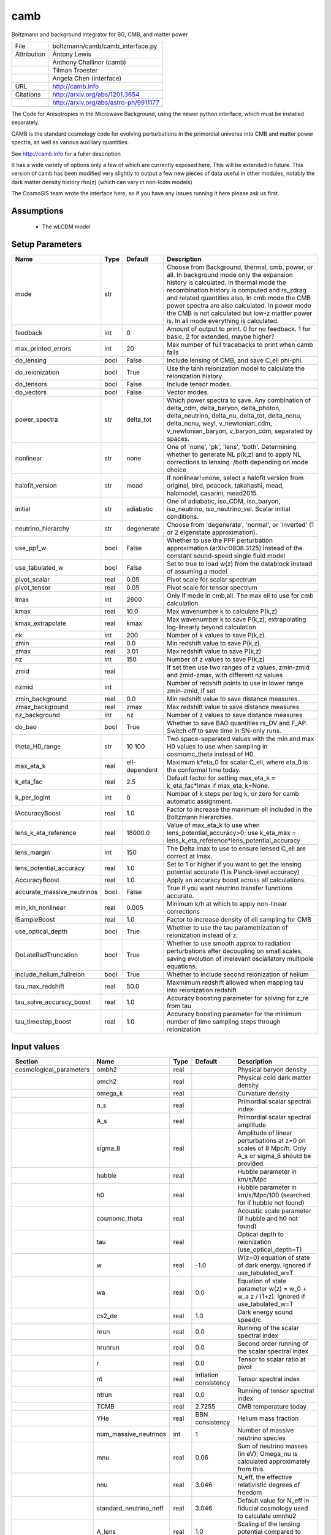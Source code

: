 camb
================================================

Boltzmann and background integrator for BG, CMB, and matter power

+-------------+---------------------------------------+
| File        | boltzmann/camb/camb_interface.py      |
+-------------+---------------------------------------+
| Attribution | Antony Lewis                          |
+-------------+---------------------------------------+
|             | Anthony Challinor (camb)              |
+-------------+---------------------------------------+
|             | Tilman Troester                       |
+-------------+---------------------------------------+
|             | Angela Chen (interface)               |
+-------------+---------------------------------------+
| URL         | http://camb.info                      |
+-------------+---------------------------------------+
| Citations   | http://arxiv.org/abs/1201.3654        |
+-------------+---------------------------------------+
|             | http://arxiv.org/abs/astro-ph/9911177 |
+-------------+---------------------------------------+

The Code for Anisotropies in the Microwave Background, using the
newer python interface, which must be installed separately.

CAMB is the standard cosmology code for evolving perturbations
in the primordial universe into CMB and matter power spectra, as
well as various auxiliary quantities.

See http://camb.info for a fuller description

It has a wide variety of options only a few of which are currently
exposed here.  This will be extended in future.  This version of
camb has been modified very slightly to output a few new pieces
of data useful in other modules, notably the dark matter density
history rho(z) (which can vary in non-lcdm models)

The CosmoSIS team wrote the interface here, so if you have any issues
running it here please ask us first.


Assumptions
-----------

 - The wLCDM model



Setup Parameters
----------------

.. list-table::
   :header-rows: 1

   * - Name
     - Type
     - Default
     - Description

   * - mode
     - str
     - 
     - Choose from Background, thermal, cmb, power, or all. In background mode only the expansion history is calculated. In thermal mode the recombination history is computed and rs_zdrag and related quantities also. In cmb mode the CMB power spectra are also calculated. In power mode the CMB is not calculated but low-z mattter power is.  In all mode everything is calculated.
   * - feedback
     - int
     - 0
     - Amount of output to print.  0 for no feedback.  1 for basic, 2 for extended, maybe higher?
   * - max_printed_errors
     - int
     - 20
     - Max number of full tracebacks to print when camb fails
   * - do_lensing
     - bool
     - False
     - Include lensing of CMB, and save C_ell phi-phi.
   * - do_reionization
     - bool
     - True
     - Use the tanh reionization model to calculate the reionization history.
   * - do_tensors
     - bool
     - False
     - Include tensor modes.
   * - do_vectors
     - bool
     - False
     - Vector modes.
   * - power_spectra
     - str
     - delta_tot
     - Which power spectra to save. Any combination of delta_cdm, delta_baryon, delta_photon, delta_neutrino, delta_nu, delta_tot, delta_nonu, delta_nonu, weyl, v_newtonian_cdm, v_newtonian_baryon, v_baryon_cdm, separated by spaces.
   * - nonlinear
     - str
     - none
     - One of 'none', 'pk', 'lens', 'both'.  Determining whether to generate NL p(k,z) and to apply NL corrections to lensing. /both depending on mode choice
   * - halofit_version
     - str
     - mead
     - If nonlinear!=none, select a halofit version from original, bird, peacock, takahashi, mead, halomodel, casarini, mead2015.
   * - initial
     - str
     - adiabatic
     - One of adiabatic, iso_CDM, iso_baryon, iso_neutrino, iso_neutrino_vel.  Scalar initial conditions.
   * - neutrino_hierarchy
     - str
     - degenerate
     - Choose from 'degenerate', 'normal', or 'inverted' (1 or 2 eigenstate approximation).
   * - use_ppf_w
     - bool
     - False
     - Whether to use the PPF perturbation approximation (arXiv:0808.3125) instead of the constant sound-speed single fluid model
   * - use_tabulated_w
     - bool
     - False
     - Set to true to load w(z) from the datablock instead of assuming a model
   * - pivot_scalar
     - real
     - 0.05
     - Pivot scale for scalar spectrum
   * - pivot_tensor
     - real
     - 0.05
     - Pivot scale for tensor spectrum
   * - lmax
     - int
     - 2600
     - Only if mode in cmb,all. The max ell to use for cmb calculation
   * - kmax
     - real
     - 10.0
     - Max wavenumber k to calculate P(k,z)
   * - kmax_extrapolate
     - real
     - kmax
     - Max wavenumber k to save P(k,z), extrapolating log-linearly beyond calculation
   * - nk
     - int
     - 200
     - Number of k values to save P(k,z).
   * - zmin
     - real
     - 0.0
     - Min redshift value to save P(k,z).
   * - zmax
     - real
     - 3.01
     - Max redshift value to save P(k,z)
   * - nz
     - int
     - 150
     - Number of z values to save P(k,z)
   * - zmid
     - real
     - 
     - If set then use two ranges of z values, zmin-zmid and zmid-zmax, with different nz values
   * - nzmid
     - int
     - 
     - Number of redshift points to use in lower range zmin-zmid, if set
   * - zmin_background
     - real
     - 0.0
     - Min redshift value to save distance measures.
   * - zmax_background
     - real
     - zmax
     - Max redshift value to save distance measures
   * - nz_background
     - int
     - nz
     - Number of z values to save distance measures
   * - do_bao
     - bool
     - True
     - Whether to save BAO quantities rs_DV and F_AP. Switch off to save time in SN-only runs.
   * - theta_H0_range
     - str
     - 10 100
     - Two space-separated values with the min and max H0 values to use when sampling in cosmomc_theta instead of H0.
   * - max_eta_k
     - real
     - ell-dependent
     - Maximum k*eta_0 for scalar C_ell, where eta_0 is the conformal time today.
   * - k_eta_fac
     - real
     - 2.5
     - Default factor for setting max_eta_k = k_eta_fac*lmax if max_eta_k=None.
   * - k_per_logint
     - int
     - 0
     - Number of k steps per log k, or zero for camb automatic assignment.
   * - lAccuracyBoost
     - real
     - 1.0
     - Factor to increase the maximum ell included in the Boltzmann hierarchies.
   * - lens_k_eta_reference
     - real
     - 18000.0
     - Value of max_eta_k to use when lens_potential_accuracy>0; use k_eta_max = lens_k_eta_reference*lens_potential_accuracy
   * - lens_margin
     - int
     - 150
     - The Delta lmax to use to ensure lensed C_ell are correct at lmax.
   * - lens_potential_accuracy
     - real
     - 1.0
     - Set to 1 or higher if you want to get the lensing potential accurate (1 is Planck-level accuracy)
   * - AccuracyBoost
     - real
     - 1.0
     - Apply an accuracy boost across all calculations.
   * - accurate_massive_neutrinos
     - bool
     - False
     - True if you want neutrino transfer functions accurate.
   * - min_kh_nonlinear
     - real
     - 0.005
     - Minimum k/h at which to apply non-linear corrections
   * - lSampleBoost
     - real
     - 1.0
     - Factor to increase density of ell sampling for CMB
   * - use_optical_depth
     - bool
     - True
     - Whether to use the tau parametrization of reionization instead of z.
   * - DoLateRadTruncation
     - bool
     - True
     - Whether to use smooth approx to radiation perturbations after decoupling on small scales, saving evolution of irrelevant osciallatory multipole equations.
   * - include_helium_fullreion
     - bool
     - True
     - Whether to include second reionization of helium
   * - tau_max_redshift
     - real
     - 50.0
     - Maxmimum redshift allowed when mapping tau into reionization redshift
   * - tau_solve_accuracy_boost
     - real
     - 1.0
     - Accuracy boosting parameter for solving for z_re from tau
   * - tau_timestep_boost
     - real
     - 1.0
     - Accuracy boosting parameter for the minimum number of time sampling steps through reionization


Input values
----------------

.. list-table::
   :header-rows: 1

   * - Section
     - Name
     - Type
     - Default
     - Description

   * - cosmological_parameters
     - ombh2
     - real
     - 
     - Physical baryon density
   * - 
     - omch2
     - real
     - 
     - Physical cold dark matter density
   * - 
     - omega_k
     - real
     - 
     - Curvature density
   * - 
     - n_s
     - real
     - 
     - Primordial scalar spectral index
   * - 
     - A_s
     - real
     - 
     - Primordial scalar spectral amplitude
   * - 
     - sigma_8
     - real
     - 
     - Amplitude of linear perturbations at z=0 on scales of 8 Mpc/h. Only A_s or sigma_8 should be provided.
   * - 
     - hubble
     - real
     - 
     - Hubble parameter in km/s/Mpc
   * - 
     - h0
     - real
     - 
     - Hubble parameter in km/s/Mpc/100 (searched for if hubble not found)
   * - 
     - cosmomc_theta
     - real
     - 
     - Acoustic scale parameter (if hubble and h0 not found)
   * - 
     - tau
     - real
     - 
     - Optical depth to reionization (use_optical_depth=T)
   * - 
     - w
     - real
     - -1.0
     - W(z=0) equation of state of dark energy. Ignored if use_tabulated_w=T
   * - 
     - wa
     - real
     - 0.0
     - Equation of state parameter w(z) = w_0 + w_a z / (1+z). Ignored if use_tabulated_w=T
   * - 
     - cs2_de
     - real
     - 1.0
     - Dark energy sound speed/c
   * - 
     - nrun
     - real
     - 0.0
     - Running of the scalar spectral index
   * - 
     - nrunrun
     - real
     - 0.0
     - Second order running of the scalar spectral index
   * - 
     - r
     - real
     - 0.0
     - Tensor to scalar ratio at pivot
   * - 
     - nt
     - real
     - inflation consistency
     - Tensor spectral index
   * - 
     - ntrun
     - real
     - 0.0
     - Running of tensor spectral index
   * - 
     - TCMB
     - real
     - 2.7255
     - CMB temperature today
   * - 
     - YHe
     - real
     - BBN consistency
     - Helium mass fraction
   * - 
     - num_massive_neutrinos
     - int
     - 1
     - Number of massive neutrino species
   * - 
     - mnu
     - real
     - 0.06
     - Sum of neutrino masses (in eV); Omega_nu is calculated approximately from this.
   * - 
     - nnu
     - real
     - 3.046
     - N_eff, the effective relativistic degrees of freedom
   * - 
     - standard_neutrino_neff
     - real
     - 3.046
     - Default value for N_eff in fiducial cosmology used to calculate omnhu2
   * - 
     - A_lens
     - real
     - 1.0
     - Scaling of the lensing potential compared to theory prediction
   * - reionization
     - redshift
     - real
     - 
     - Reionization redshift to use if use_optical_depth=False
   * - 
     - delta_redshift
     - real
     - 
     - Duration of reionization if use_optical_depth=False
   * - 
     - fraction
     - real
     - -1.0
     - Reionization fraction when complete, or -1 for full ionization of hydrogen and first ionization of helium
   * - 
     - helium_redshift
     - real
     - 3.5
     - Redshift for second reionization of helium
   * - 
     - helium_delta_redshift
     - real
     - 0.4
     - Width in redshift for second reionization of helium
   * - 
     - helium_redshiftstart
     - real
     - 5.5
     - Include second helium reionizatio below this redshift
   * - recfast
     - min_a_evolve_Tm
     - real
     - 1.0
     - Minimum scale factor at which to solve matter temperature perturbation if evolving sound speed or ionization fraction perturbations (/(1+900)
   * - 
     - RECFAST_fudge
     - real
     - 1.14
     - Float Hydrogen fudge parameter
   * - 
     - RECFAST_fudge_He
     - real
     - 0.86
     - Helium fudge parameter
   * - 
     - RECFAST_Heswitch
     - int
     - 6
     - 0-6, method to use for calculating Helium recombination. See camb docs.
   * - 
     - RECFAST_Hswitch
     - bool
     - True
     - Whether to include H recombination corrections
   * - 
     - AGauss1
     - real
     - -0.14d
     - Amplitude of 1st recfast Gaussian
   * - 
     - AGauss2
     - real
     - 0.079
     - Amplitude of 2nd recfast Gaussian
   * - 
     - zGauss1
     - real
     - 7.28
     - ln(1+z) of 1st recfast Gaussian
   * - 
     - zGauss2
     - real
     - 6.73
     - ln(1+z) of 2nd recfast Gaussian
   * - 
     - wGauss1
     - real
     - 0.18
     - Width of 1st recfast Gaussian
   * - 
     - wGauss2
     - real
     - 0.33
     - Width of 2nd recfastGaussian
   * - halo_model_parameters
     - A
     - real
     - 
     - Amplitude of the concentration-mass relation
   * - 
     - eta
     - real
     - 
     - Real halo window function re-scaling parameter
   * - de_equation_of_state
     - a
     - real 1d
     - none
     - Scale factor a values used if use_tabulated_w=T.
   * - 
     - w
     - real 1d
     - none
     - Wquation of state w(a) values used if use_tabulated_w=T.


Output values
----------------


.. list-table:: Output values
   :header-rows: 1

   * - Section
     - Name
     - Type
     - Description

   * - cosmological_parameters
     - sigma_8
     - real
     - Amplitude of linear matter power at 8/h Mpc at z=0.  Only calculated if mode=all
   * - distances
     - nz
     - int
     - Number of distance samples
   * - 
     - z
     - real 1d
     - Redshifts of distance samples
   * - 
     - a
     - real 1d
     - Scale factor of distance samples
   * - 
     - d_a
     - real 1d
     - Angular diameter distance in Mpc
   * - 
     - d_m
     - real 1d
     - Co-moving distance in Mpc
   * - 
     - d_l
     - real 1d
     - Luminosity distance in Mpc
   * - 
     - d_v
     - real 1d
     - Angular average of comoving angular diameter and line of sight distance in Mpc
   * - 
     - mu
     - real 1d
     - Distance modulus
   * - 
     - h
     - real 1d
     - Hubble parameter as function of redshift in units of Mpc
   * - 
     - age
     - real
     - Age of universe in GYr
   * - 
     - zstar
     - real
     - Redshift of unity optical depth.  Only if mode!=background
   * - 
     - thetastar
     - real
     - Angular size of sound horizon at zstar. Only if mode!=background
   * - 
     - DAstar
     - real
     - Angular diameter distance to zstar. Only if mode!=background
   * - 
     - chistar
     - real
     - Comoving distance to zstar. Only if mode!=background
   * - 
     - zdrag
     - real
     - Redshift where baryons no longer dragged by photons. Only if mode!=background
   * - 
     - rdrag
     - real
     - Sound horizon size at zdrag. Only if mode!=background
   * - 
     - rs_zdrag
     - real
     - Same as rdrag
   * - 
     - kd
     - real
     - K parameter at drag epoch
   * - 
     - thetad
     - real
     - Theta parameter at drag epoch
   * - 
     - zeq
     - real
     - Redshift of matter-radiation equality
   * - 
     - keq
     - real
     - Wavenumber (1/a) (da/dtau) at equality
   * - 
     - thetaeq
     - real
     - Angle 100 tau_eq / D_A(zstar)
   * - 
     - thetarseq
     - real
     - Angle 100 r_s(eq)/DA(zstar)
   * - 
     - cmbshift
     - real
     - CMB shift parameter equation 69 of Komatsu et al 2009
   * - growth_parameters
     - z
     - real 1d
     - Redshift samples of other values in this section, (all if mode=power or all)
   * - 
     - a
     - real 1d
     - Scale factor samples of other values in this section
   * - 
     - sigma_8
     - real 1d
     - Amplitude of linear matter power as function of z sigma_8(z)
   * - 
     - fsigma_8
     - real 1d
     - Growth rate (f*sigma_8)(z)
   * - 
     - rs_DV
     - real 1d
     - (rs_zdrag / volume distance D_V)(z)
   * - 
     - H
     - real 1d
     - Hubble parameter H(z). Repeated here at this sampling since useful to have BAO values at same z values
   * - 
     - DA
     - real 1d
     - Angular diameter distance D_A(z)
   * - 
     - F_AP
     - real 1d
     - Alcock-Paczynski factor  (D_A * H / c)(z)
   * - 
     - d_z
     - real 1d
     - Growth factor D(z)
   * - 
     - f_z
     - real 1d
     - Growth rate f(z)=dlog(D)/dlog(a)
   * - cmb_cl
     - ell
     - int 1d
     - Angular frequencies. Only if mode=cmb or all
   * - 
     - tt
     - real 1d
     - ell * (ell+1) C_ell^TT / 2 pi in mu K^2. Only if mode=cmb or all
   * - 
     - ee
     - real 1d
     - ell * (ell+1) C_ell^EE / 2 pi in mu K^2. Only if mode=cmb or all
   * - 
     - bb
     - real 1d
     - ell * (ell+1) C_ell^BB / 2 pi in mu K^2. Only if mode=cmb or all
   * - 
     - te
     - real 1d
     - ell * (ell+1) C_ell^TE / 2 pi in mu K^2. Only if mode=cmb or all
   * - 
     - pp
     - real 1d
     - Phi-Phi lensing spectrum; ell * (ell+1) C_ell^PhiPhi  / 2pi. Only if mode=cmb or all
   * - 
     - pt
     - real 1d
     - Phi-T lensing spectrum; ell * (ell+1) C_ell^PhiT / 2pi Only if mode=cmb or all
   * - 
     - pe
     - real 1d
     - Phi-E lensing spectrum;  ell * (ell+1) C_ell^PhiE / 2pi Only if mode=cmb or all
   * - matter_power_lin
     - z
     - real 1d
     - Redshifts of samples. Only if mode is 'all' or 'power', nonlinear!=none and matter_power is switched on in the power_spectra option. Other values specified in power_spectra will output equivalent sections.
   * - 
     - k_h
     - real 1d
     - Wavenumbers k of samples in Mpc/h.
   * - 
     - p_k
     - real 2d
     - Linear power spectrum at samples in (Mpc/h)^-3.
   * - matter_power_nl
     - z
     - real 1d
     - Redshifts of samples. Only if mode is 'all' or 'power', and matt is switched on in the power_spectra option. Other values specified in power_spectra will output equivalent sections.
   * - 
     - k_h
     - real 1d
     - Wavenumbers k of samples in Mpc/h.
   * - 
     - p_k
     - real 2d
     - Non-linear power spectrum at samples in (Mpc/h)^-3.
   * - transfer_func
     - k_h
     - real 1d
     - Wavenumbers k of samples in Mpc/h. Different than the k of power spectra!
   * - 
     - t_k
     - real 1d
     - Linear transfer function at z=0.


